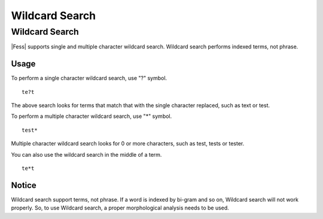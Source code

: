 ===============
Wildcard Search
===============

Wildcard Search
===============

|Fess| supports single and multiple character wildcard search.
Wildcard search performs indexed terms, not phrase.

Usage
-----

To perform a single character wildcard search, use "?" symbol.

::

    te?t

The above search looks for terms that match that with the single character replaced, such as text or test.

To perform a multiple character wildcard search, use "*" symbol.

::

    test*

Multiple character wildcard search looks for 0 or more characters, such as test, tests or tester.

You can also use the wildcard search in the middle of a term.
::

    te*t

Notice
------

Wildcard search support terms, not phrase.
If a word is indexed by bi-gram and so on, Wildcard search will not work properly.
So, to use Wildcard search, a proper morphological analysis needs to be used.

